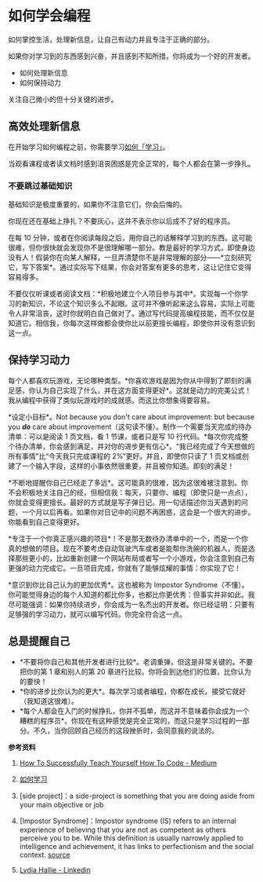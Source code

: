 * 如何学会编程

如何掌控生活，处理新信息，让自己有动力并且专注于正确的部分。

如果你对学习到的东西感到兴奋，并且感到不知所措，你将成为一个好的开发者。

- 如何处理新信息
- 如何保持动力

关注自己微小的但十分关键的进步。

** 高效处理新信息
   :PROPERTIES:
   :CUSTOM_ID: 高效处理新信息
   :END:
在开始学习如何编程之前，你需要学习[[/posts/how-to-study/][如何「学习」]]。

当观看课程或者读文档时感到沮丧困惑是完全正常的，每个人都会在第一步挣扎。

*** 不要跳过基础知识
    :PROPERTIES:
    :CUSTOM_ID: 不要跳过基础知识
    :END:
基础知识是极度重要的，如果你不注意它们，你会后悔的。

你现在还在基础上挣扎？不要灰心，这并不表示你以后成不了好的程序员。

在每 10
分钟，或者在你阅读每段之后，用你自己的话解释学习到的东西。这可能很难，但你很快就会发现你不是很理解哪一部分。教是最好的学习方式，即使身边没有人！假装你在向某人解释，一旦弄清楚你不是非常理解的部分------*立刻研究它，写下答案*。通过实际写下结果，你会对答案有更多的思考，这让记住它变得容易得多。

不要仅仅听课或者阅读文档：*积极地建立个人项目参与其中*。实现每一个你学习的新知识，不论这个知识多么不起眼。这可并不像听起来这么容易，实际上可能令人非常沮丧，这时你就明白自己做对了。通过写代码提高编程技能，而不仅仅是知道它。相信我，你每次这样做都会使你比以前更擅长编程，即使你并没有意识到这一点。

** 保持学习动力
   :PROPERTIES:
   :CUSTOM_ID: 保持学习动力
   :END:
每个人都喜欢玩游戏，无论哪种类型。*你喜欢游戏是因为你从中得到了即刻的满足感，你认为自己实现了什么，并在这方面变得更好*。这就是动力的完美公式！我从编程中获得了类似玩游戏时的成就感。而这比你想象得要容易。

*设定小目标*。Not because you don't care about improvement: but because
you */do/* care about
improvement（这句读不懂）。制作一个需要当天完成的待办清单：可以是阅读 1
页文档，看 1 节课，或者只是写 10
行代码。*每次你完成整个待办清单，你会感到满足，并对你的进步更有信心*。"我已经完成了今天想做的所有事情"比“今天我只完成课程的
2%”更好。并且，即使你只读了 1
页文档或创建了一个输入字段，这样的小事依然很重要，并且被你知道。即刻的满足！

*不断地提醒你自己已经走了多远*。这可能真的很难，因为这很难被注意到。你不会积极地关注自己的经，但相信我：每天，只要你、编程（即使只是一点点），你就会变得更擅长。最好的方式就是写子弹日记。用一句话描述你当天遇到的问题，一个月以后再看。如果你对日记中的问题不再困惑，这会是一个很大的进步。你能看到自己变得更好。

*专注于一个你真正感兴趣的项目*！不是那无数待办清单中的一个，而是一个你真的想做的项目。现在不要考虑自动驾驶汽车或者是能帮你洗碗的机器人，而是选择那些更小的，比如重新创建一个网站布局或者写一个小游戏，你会注意到自己有更强的动力完成它。一旦项目完成，你就有了能够炫耀的事情：你实现了它！

*意识到你比自己认为的更加优秀*。这也被称为 Impostor
Syndrome（不懂）。你可能觉得身边的每个人知道的都比你多，也都比你更优秀：但事实并非如此。我尽可能强调：如果你持续进步，你会成为一名杰出的开发者。你已经证明：只要有足够强的学习动力，就可以编写代码。你完全符合这一点。

** 总是提醒自己
   :PROPERTIES:
   :CUSTOM_ID: 总是提醒自己
   :END:

- *不要将你自己和其他开发者进行比较*。老调重弹，但这是非常关键的。不要把你的第
  1 章和别人的第 20 章进行比较。你将会到达他们的位置，比你认为的要快！
- *你的进步比你认为的更大*。每次学习或者编程，你都在成长。接受它就好（我知道这很难）。
- *每个人都会在入门的时候挣扎，你并不孤单，而这并不意味着你会成为一个糟糕的程序员*。你现在有这种感觉是完全正常的，而这只是学习过程的一部分。不久，当你回顾自己经历的这段挫折时，会同意我的说法的。

*参考资料*

1. [[https://medium.com/free-code-camp/successfully-teaching-yourself-how-to-code-f6aac23db44a][How
   To Successfully Teach Yourself How To Code - Medium]]

2. [[/posts/how-to-study/][如何学习]]

3. [side project]：a side-project is something that you are doing aside
   from your main objective or job

4. [Impostor Syndrome]：Impostor syndrome (IS) refers to an internal
   experience of believing that you are not as competent as others
   perceive you to be. While this definition is usually narrowly applied
   to intelligence and achievement, it has links to perfectionism and
   the social context.
   [[https://www.verywellmind.com/imposter-syndrome-and-social-anxiety-disorder-4156469][source]]

5. [[https://www.linkedin.com/in/lydia-hallie/][Lydia Hallie -
   Linkedin]]
